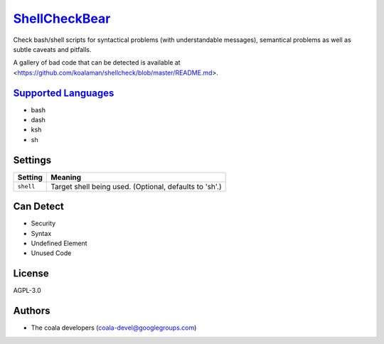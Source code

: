 `ShellCheckBear <https://github.com/coala/coala-bears/tree/master/bears/shell/ShellCheckBear.py>`_
===========================================================================================================

Check bash/shell scripts for syntactical problems (with understandable
messages), semantical problems as well as subtle caveats and pitfalls.

A gallery of bad code that can be detected is available at
<https://github.com/koalaman/shellcheck/blob/master/README.md>.

`Supported Languages <../README.rst>`_
--------------------------------------

* bash
* dash
* ksh
* sh

Settings
--------

+------------+--------------------------------------------------------+
| Setting    |  Meaning                                               |
+============+========================================================+
|            |                                                        |
| ``shell``  | Target shell being used. (Optional, defaults to 'sh'.) +
|            |                                                        |
+------------+--------------------------------------------------------+


Can Detect
----------

* Security
* Syntax
* Undefined Element
* Unused Code

License
-------

AGPL-3.0

Authors
-------

* The coala developers (coala-devel@googlegroups.com)
